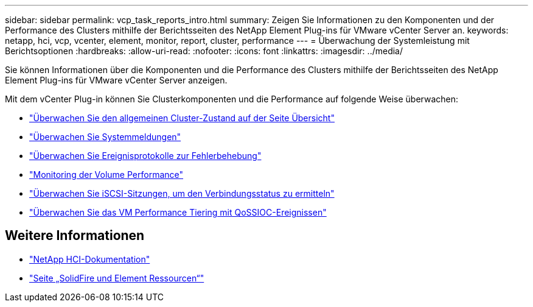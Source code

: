 ---
sidebar: sidebar 
permalink: vcp_task_reports_intro.html 
summary: Zeigen Sie Informationen zu den Komponenten und der Performance des Clusters mithilfe der Berichtsseiten des NetApp Element Plug-ins für VMware vCenter Server an. 
keywords: netapp, hci, vcp, vcenter, element, monitor, report, cluster, performance 
---
= Überwachung der Systemleistung mit Berichtsoptionen
:hardbreaks:
:allow-uri-read: 
:nofooter: 
:icons: font
:linkattrs: 
:imagesdir: ../media/


[role="lead"]
Sie können Informationen über die Komponenten und die Performance des Clusters mithilfe der Berichtsseiten des NetApp Element Plug-ins für VMware vCenter Server anzeigen.

Mit dem vCenter Plug-in können Sie Clusterkomponenten und die Performance auf folgende Weise überwachen:

* link:vcp_task_reports_overview.html["Überwachen Sie den allgemeinen Cluster-Zustand auf der Seite Übersicht"]
* link:vcp_task_reports_alerts.html["Überwachen Sie Systemmeldungen"]
* link:vcp_task_reports_event_logs.html["Überwachen Sie Ereignisprotokolle zur Fehlerbehebung"]
* link:vcp_task_reports_volume_performance.html["Monitoring der Volume Performance"]
* link:vcp_task_reports_iscsi.html["Überwachen Sie iSCSI-Sitzungen, um den Verbindungsstatus zu ermitteln"]
* link:vcp_task_reports_qossioc.html["Überwachen Sie das VM Performance Tiering mit QoSSIOC-Ereignissen"]




== Weitere Informationen

* https://docs.netapp.com/us-en/hci/index.html["NetApp HCI-Dokumentation"^]
* https://www.netapp.com/data-storage/solidfire/documentation["Seite „SolidFire und Element Ressourcen“"^]

